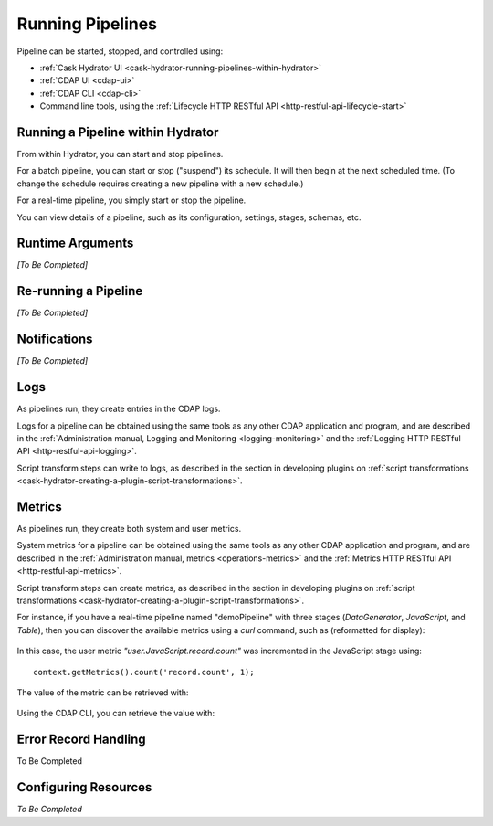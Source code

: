 .. meta::
    :author: Cask Data, Inc.
    :copyright: Copyright © 2016 Cask Data, Inc.

.. _cask-hydrator-running-pipelines:

=================
Running Pipelines
=================


Pipeline can be started, stopped, and controlled using:

- :ref:`Cask Hydrator UI <cask-hydrator-running-pipelines-within-hydrator>`
- :ref:`CDAP UI <cdap-ui>`
- :ref:`CDAP CLI <cdap-cli>`
- Command line tools, using the :ref:`Lifecycle HTTP RESTful API <http-restful-api-lifecycle-start>`


.. _cask-hydrator-running-pipelines-within-hydrator:

Running a Pipeline within Hydrator
==================================
From within Hydrator, you can start and stop pipelines. 

For a batch pipeline, you can start or stop ("suspend") its schedule. It will then begin
at the next scheduled time. (To change the schedule requires creating a new pipeline with
a new schedule.)

For a real-time pipeline, you simply start or stop the pipeline.

You can view details of a pipeline, such as its configuration, settings, stages, schemas, etc.


Runtime Arguments
=================
*[To Be Completed]*


Re-running a Pipeline
=====================
*[To Be Completed]*


Notifications
=============
*[To Be Completed]*


Logs
====
As pipelines run, they create entries in the CDAP logs.

Logs for a pipeline can be obtained using the same tools as any other CDAP application and
program, and are described in the :ref:`Administration manual, Logging and Monitoring
<logging-monitoring>` and the :ref:`Logging HTTP RESTful API <http-restful-api-logging>`.

Script transform steps can write to logs, as described in the section in developing
plugins on :ref:`script transformations
<cask-hydrator-creating-a-plugin-script-transformations>`.


Metrics
=======
As pipelines run, they create both system and user metrics.

System metrics for a pipeline can be obtained using the same tools as any other CDAP
application and program, and are described in the :ref:`Administration manual, metrics
<operations-metrics>` and the :ref:`Metrics HTTP RESTful API <http-restful-api-metrics>`.

Script transform steps can create metrics, as described in the section in developing
plugins on :ref:`script transformations
<cask-hydrator-creating-a-plugin-script-transformations>`.

For instance, if you have a real-time pipeline named "demoPipeline" with three stages
(*DataGenerator*, *JavaScript*, and *Table*), then you can discover the available metrics
using a `curl` command, such as (reformatted for display):

  .. tabbed-parsed-literal::

    $ curl -w"\n" -X POST "http://localhost:10000/v3/metrics/search?target=metric&tag=namespace:default&tag=app:demoPipeline"

    ["system.app.log.debug","system.app.log.info","system.app.log.warn","system.dataset.
    store.bytes","system.dataset.store.ops","system.dataset.store.reads","system.dataset.
    store.writes","system.metrics.emitted.count","user.DataGenerator.records.out","user.
    JavaScript.record.count","user.JavaScript.records.in","user.JavaScript.records.out","
    user.Table.records.in","user.Table.records.out","user.metrics.emitted.count"]
  
In this case, the user metric *"user.JavaScript.record.count"* was incremented in the JavaScript stage using::

  context.getMetrics().count('record.count', 1);
  
The value of the metric can be retrieved with:

  .. tabbed-parsed-literal::

    $ curl -w"\n" -X POST "localhost:10000/v3/metrics/query?tag=namespace:default&tag=app:etlRealtime6&metric=user.JavaScript.record.count&aggregate=true"

    {"startTime":0,"endTime":1468884338,"series":[{"metricName":"user.JavaScript.record.
    count","grouping":{},"data":[{"time":0,"value":170}]}],"resolution":"2147483647s"}

Using the CDAP CLI, you can retrieve the value with:

  .. tabbed-parsed-literal::
    :tabs: "CDAP CLI"
 
    |cdap >| get metric value user.JavaScript.record.count 'app=demoPipeline'
 
    Start time: 0
    End time: 1468884640
 
    Series: user.JavaScript.record.count
    +===================+
    | timestamp | value |
    +===================+
    | 0         | 170   |
    +===================+


Error Record Handling
=====================
To Be Completed


Configuring Resources
=====================
*To Be Completed*
